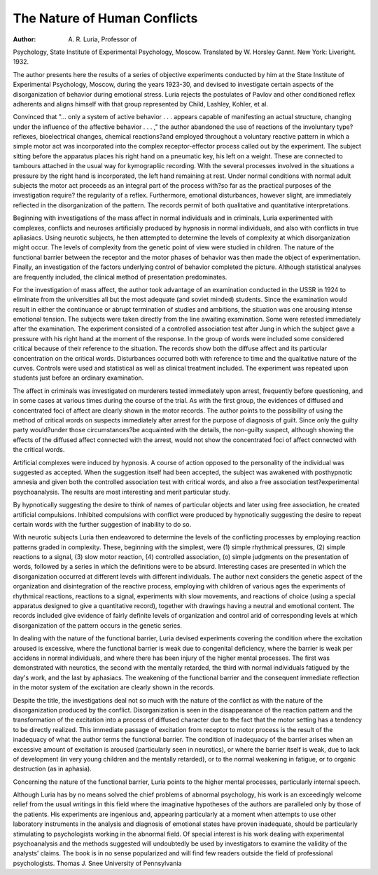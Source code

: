 The Nature of Human Conflicts
=============================

:Author:  A. R. Luria, Professor of
Psychology, State Institute of Experimental Psychology, Moscow. Translated by W. Horsley Gannt. New York: Liveright.
1932.

The author presents here the results of a series of objective experiments
conducted by him at the State Institute of Experimental Psychology, Moscow,
during the years 1923-30, and devised to investigate certain aspects of the
disorganization of behavior during emotional stress. Luria rejects the postulates of Pavlov and other conditioned reflex adherents and aligns himself with
that group represented by Child, Lashley, Kohler, et al.

Convinced that "... only a system of active behavior . . . appears
capable of manifesting an actual structure, changing under the influence of
the affective behavior . . . ," the author abandoned the use of reactions of
the involuntary type?reflexes, bioelectrical changes, chemical reactions?and
employed throughout a voluntary reactive pattern in which a simple motor
act was incorporated into the complex receptor-effector process called out by
the experiment. The subject sitting before the apparatus places his right
hand on a pneumatic key, his left on a weight. These are connected to
tambours attached in the usual way for kymograpliic recording. With the
several processes involved in the situations a pressure by the right hand is
incorporated, the left hand remaining at rest. Under normal conditions with
normal adult subjects the motor act proceeds as an integral part of the
process with?so far as the practical purposes of the investigation require?
the regularity of a reflex. Furthermore, emotional disturbances, however
slight, are immediately reflected in the disorganization of the pattern. The
records permit of both qualitative and quantitative interpretations.

Beginning with investigations of the mass affect in normal individuals
and in criminals, Luria experimented with complexes, conflicts and neuroses
artificially produced by hypnosis in normal individuals, and also with conflicts
in true apliasiacs. Using neurotic subjects, he then attempted to determine
the levels of complexity at which disorganization might occur. The levels of
complexity from the genetic point of view were studied in children. The
nature of the functional barrier between the receptor and the motor phases
of behavior was then made the object of experimentation. Finally, an investigation of the factors underlying control of behavior completed the picture.
Although statistical analyses are frequently included, the clinical method of
presentation predominates.

For the investigation of mass affect, the author took advantage of an
examination conducted in the USSR in 1924 to eliminate from the universities all but the most adequate (and soviet minded) students. Since the
examination would result in either the continuance or abrupt termination of
studies and ambitions, the situation was one arousing intense emotional
tension. The subjects were taken directly from the line awaiting examination.
Some were retested immediately after the examination. The experiment consisted of a controlled association test after Jung in which the subject gave a
pressure with his right hand at the moment of the response. In the group
of words were included some considered critical because of their reference to
the situation. The records show both the diffuse affect and its particular
concentration on the critical words. Disturbances occurred both with reference to time and the qualitative nature of the curves. Controls were used
and statistical as well as clinical treatment included. The experiment was
repeated upon students just before an ordinary examination.

The affect in criminals was investigated on murderers tested immediately
upon arrest, frequently before questioning, and in some cases at various times
during the course of the trial. As with the first group, the evidences of
diffused and concentrated foci of affect are clearly shown in the motor records.
The author points to the possibility of using the method of critical words on
suspects immediately after arrest for the purpose of diagnosis of guilt. Since
only the guilty party would?under those circumstances?be acquainted with
the details, the non-guilty suspect, although showing the effects of the diffused
affect connected with the arrest, would not show the concentrated foci of
affect connected with the critical words.

Artificial complexes were induced by hypnosis. A course of action opposed to the personality of the individual was suggested as accepted. When
the suggestion itself had been accepted, the subject was awakened with posthypnotic amnesia and given both the controlled association test with critical
words, and also a free association test?experimental psychoanalysis. The
results are most interesting and merit particular study.

By hypnotically suggesting the desire to think of names of particular
objects and later using free association, he created artificial compulsions.
Inhibited compulsions with conflict were produced by hypnotically suggesting
the desire to repeat certain words with the further suggestion of inability
to do so.

With neurotic subjects Luria then endeavored to determine the levels of
the conflicting processes by employing reaction patterns graded in complexity.
These, beginning with the simplest, were (1) simple rhythmical pressures, (2)
simple reactions to a signal, (3) slow motor reaction, (4) controlled association, (o) simple judgments on the presentation of words, followed by a series
in which the definitions were to be absurd. Interesting cases are presented
in which the disorganization occurred at different levels with different individuals.
The author next considers the genetic aspect of the organization and
disintegration of the reactive process, employing with children of various
ages the experiments of rhythmical reactions, reactions to a signal, experiments with slow movements, and reactions of choice (using a special apparatus
designed to give a quantitative record), together with drawings having a
neutral and emotional content. The records included give evidence of fairly
definite levels of organization and control arid of corresponding levels at which
disorganization of the pattern occurs in the genetic series.

In dealing with the nature of the functional barrier, Luria devised experiments covering the condition where the excitation aroused is excessive,
where the functional barrier is weak due to congenital deficiency, where the
barrier is weak per accidens in normal individuals, and where there has been
injury of the higher mental processes. The first was demonstrated with
neurotics, the second with the mentally retarded, the third with normal individuals fatigued by the day's work, and the last by aphasiacs. The weakening
of the functional barrier and the consequent immediate reflection in the motor
system of the excitation are clearly shown in the records.

Despite the title, the investigations deal not so much with the nature of
the conflict as with the nature of the disorganization produced by the conflict.
Disorganization is seen in the disappearance of the reaction pattern and the
transformation of the excitation into a process of diffused character due to
the fact that the motor setting has a tendency to be directly realized. This
immediate passage of excitation from receptor to motor process is the result
of the inadequacy of what the author terms the functional barrier. The
condition of inadequacy of the barrier arises when an excessive amount of
excitation is aroused (particularly seen in neurotics), or where the barrier
itself is weak, due to lack of development (in very young children and the
mentally retarded), or to the normal weakening in fatigue, or to organic
destruction (as in aphasia).

Concerning the nature of the functional barrier, Luria points to the
higher mental processes, particularly internal speech.

Although Luria has by no means solved the chief problems of abnormal
psychology, his work is an exceedingly welcome relief from the usual writings
in this field where the imaginative hypotheses of the authors are paralleled
only by those of the patients. His experiments are ingenious and, appearing
particularly at a moment when attempts to use other laboratory instruments
in the analysis and diagnosis of emotional states have proven inadequate,
should be particularly stimulating to psychologists working in the abnormal
field. Of special interest is his work dealing with experimental psychoanalysis
and the methods suggested will undoubtedly be used by investigators to
examine the validity of the analysts' claims. The book is in no sense popularized and will find few readers outside the field of professional psychologists.
Thomas J. Snee
University of Pennsylvania
